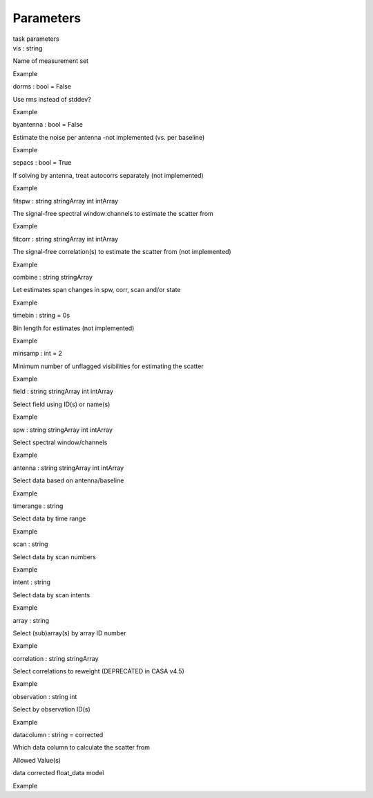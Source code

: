 .. container::
   :name: viewlet-above-content-title

Parameters
==========

.. container::
   :name: viewlet-below-content-title

.. container:: documentDescription description

   task parameters

.. container:: section
   :name: viewlet-above-content-body

.. container:: section
   :name: content-core

   .. container:: pat-autotoc
      :name: parent-fieldname-text

      .. container:: parsed-parameters

         .. container:: param

            .. container:: parameters2

               vis : string

            Name of measurement set

Example

.. container:: param

   .. container:: parameters2

      dorms : bool = False

   Use rms instead of stddev?

Example

.. container:: param

   .. container:: parameters2

      byantenna : bool = False

   Estimate the noise per antenna -not implemented (vs. per baseline)

Example

.. container:: param

   .. container:: parameters2

      sepacs : bool = True

   If solving by antenna, treat autocorrs separately (not implemented)

Example

.. container:: param

   .. container:: parameters2

      fitspw : string stringArray int intArray

   The signal-free spectral window:channels to estimate the scatter from

Example

.. container:: param

   .. container:: parameters2

      fitcorr : string stringArray int intArray

   The signal-free correlation(s) to estimate the scatter from (not
   implemented)

Example

.. container:: param

   .. container:: parameters2

      combine : string stringArray

   Let estimates span changes in spw, corr, scan and/or state

Example

.. container:: param

   .. container:: parameters2

      timebin : string = 0s

   Bin length for estimates (not implemented)

Example

.. container:: param

   .. container:: parameters2

      minsamp : int = 2

   Minimum number of unflagged visibilities for estimating the scatter

Example

.. container:: param

   .. container:: parameters2

      field : string stringArray int intArray

   Select field using ID(s) or name(s)

Example

.. container:: param

   .. container:: parameters2

      spw : string stringArray int intArray

   Select spectral window/channels

Example

.. container:: param

   .. container:: parameters2

      antenna : string stringArray int intArray

   Select data based on antenna/baseline

Example

.. container:: param

   .. container:: parameters2

      timerange : string

   Select data by time range

Example

.. container:: param

   .. container:: parameters2

      scan : string

   Select data by scan numbers

Example

.. container:: param

   .. container:: parameters2

      intent : string

   Select data by scan intents

Example

.. container:: param

   .. container:: parameters2

      array : string

   Select (sub)array(s) by array ID number

Example

.. container:: param

   .. container:: parameters2

      correlation : string stringArray

   Select correlations to reweight (DEPRECATED in CASA v4.5)

Example

.. container:: param

   .. container:: parameters2

      observation : string int

   Select by observation ID(s)

Example

.. container:: param

   .. container:: parameters2

      datacolumn : string = corrected

   Which data column to calculate the scatter from

Allowed Value(s)

data corrected float_data model

Example

.. container:: section
   :name: viewlet-below-content-body

